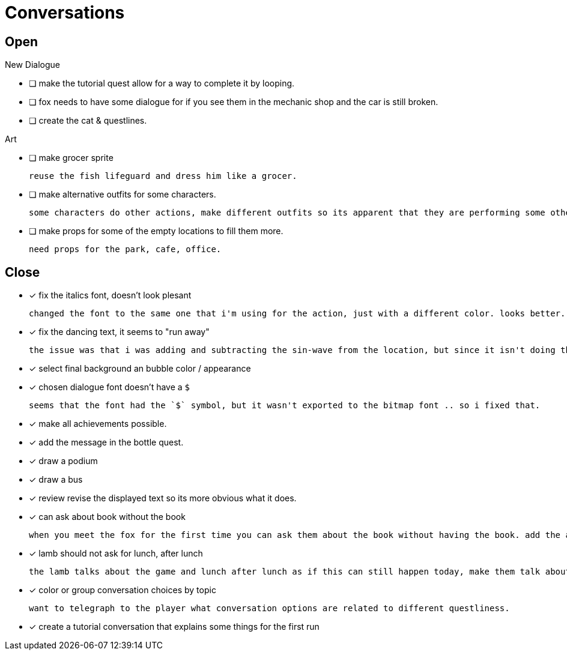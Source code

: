 = Conversations

== Open

.New Dialogue

* [ ] make the tutorial quest allow for a way to complete it by looping.

* [ ] fox needs to have some dialogue for if you see them in the mechanic shop and the car is still broken.

* [ ] create the cat & questlines.

.Art
* [ ] make grocer sprite

	reuse the fish lifeguard and dress him like a grocer.

* [ ] make alternative outfits for some characters.

	some characters do other actions, make different outfits so its apparent that they are performing some other activity: soccer lamb, normal fox.

* [ ] make props for some of the empty locations to fill them more.

	need props for the park, cafe, office.

== Close

* [x] fix the italics font, doesn't look plesant

	changed the font to the same one that i'm using for the action, just with a different color. looks better.

* [x] fix the dancing text, it seems to "run away"

	the issue was that i was adding and subtracting the sin-wave from the location, but since it isn't doing the same points every time (it is determine the angles based on dt) it would not be starting the loop at the same position. i couldn't just reset the position because i was moving it round independent of the dancing (an issue) so instead i updated the loop that on the first timer update it logs the location (whcih should be the original starting position) and it resets it whenever it ends the timer and resets the animation. works but looks funky.

* [x] select final background an bubble color / appearance
* [x] chosen dialogue font doesn't have a `$`

	seems that the font had the `$` symbol, but it wasn't exported to the bitmap font .. so i fixed that. 

* [x] make all achievements possible.
* [x] add the message in the bottle quest.
* [x] draw a podium
* [x] draw a bus
* [x] review revise the displayed text so its more obvious what it does.
* [x] can ask about book without the book

	when you meet the fox for the first time you can ask them about the book without having the book. add the appropriate restrictions to prevent this from happening.

* [x] lamb should not ask for lunch, after lunch

	the lamb talks about the game and lunch after lunch as if this can still happen today, make them talk about all this stuff in the past tense.
	
* [x] color or group conversation choices by topic

	want to telegraph to the player what conversation options are related to different questliness.

* [x] create a tutorial conversation that explains some things for the first run